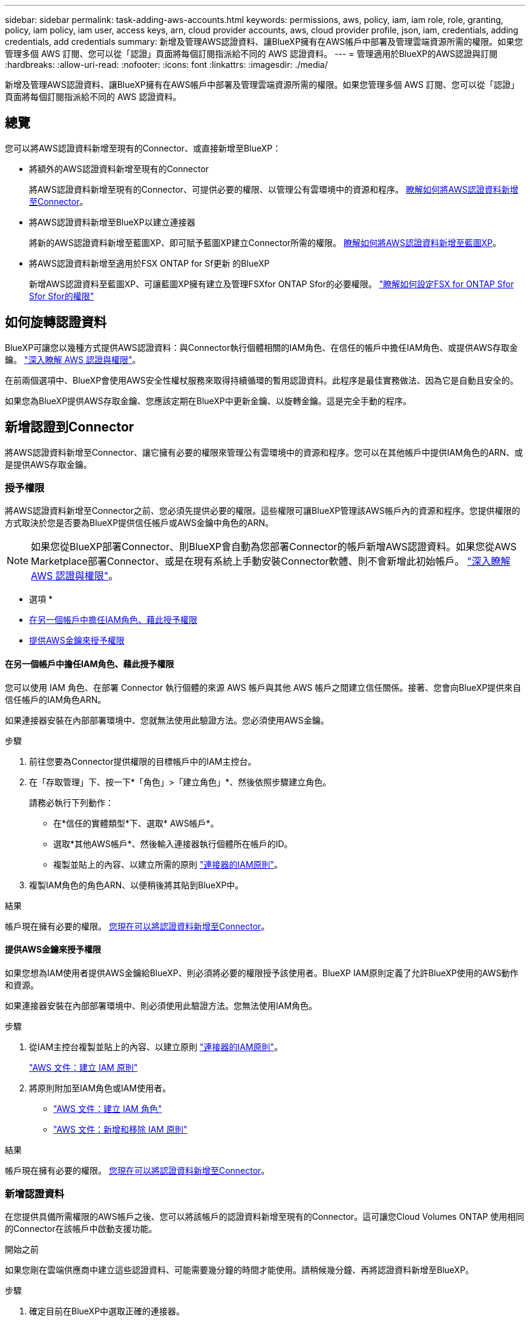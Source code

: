 ---
sidebar: sidebar 
permalink: task-adding-aws-accounts.html 
keywords: permissions, aws, policy, iam, iam role, role, granting, policy, iam policy, iam user, access keys, arn, cloud provider accounts, aws, cloud provider profile, json, iam, credentials, adding credentials, add credentials 
summary: 新增及管理AWS認證資料、讓BlueXP擁有在AWS帳戶中部署及管理雲端資源所需的權限。如果您管理多個 AWS 訂閱、您可以從「認證」頁面將每個訂閱指派給不同的 AWS 認證資料。 
---
= 管理適用於BlueXP的AWS認證與訂閱
:hardbreaks:
:allow-uri-read: 
:nofooter: 
:icons: font
:linkattrs: 
:imagesdir: ./media/


[role="lead"]
新增及管理AWS認證資料、讓BlueXP擁有在AWS帳戶中部署及管理雲端資源所需的權限。如果您管理多個 AWS 訂閱、您可以從「認證」頁面將每個訂閱指派給不同的 AWS 認證資料。



== 總覽

您可以將AWS認證資料新增至現有的Connector、或直接新增至BlueXP：

* 將額外的AWS認證資料新增至現有的Connector
+
將AWS認證資料新增至現有的Connector、可提供必要的權限、以管理公有雲環境中的資源和程序。 <<新增認證到Connector,瞭解如何將AWS認證資料新增至Connector>>。

* 將AWS認證資料新增至BlueXP以建立連接器
+
將新的AWS認證資料新增至藍圖XP、即可賦予藍圖XP建立Connector所需的權限。 <<新增認證資料至BlueXP以建立連接器,瞭解如何將AWS認證資料新增至藍圖XP>>。

* 將AWS認證資料新增至適用於FSX ONTAP for Sf更新 的BlueXP
+
新增AWS認證資料至藍圖XP、可讓藍圖XP擁有建立及管理FSXfor ONTAP Sfor的必要權限。 https://docs.netapp.com/us-en/cloud-manager-fsx-ontap/requirements/task-setting-up-permissions-fsx.html["瞭解如何設定FSX for ONTAP Sfor Sfor Sfor的權限"^]





== 如何旋轉認證資料

BlueXP可讓您以幾種方式提供AWS認證資料：與Connector執行個體相關的IAM角色、在信任的帳戶中擔任IAM角色、或提供AWS存取金鑰。 link:concept-accounts-aws.html["深入瞭解 AWS 認證與權限"]。

在前兩個選項中、BlueXP會使用AWS安全性權杖服務來取得持續循環的暫用認證資料。此程序是最佳實務做法、因為它是自動且安全的。

如果您為BlueXP提供AWS存取金鑰、您應該定期在BlueXP中更新金鑰、以旋轉金鑰。這是完全手動的程序。



== 新增認證到Connector

將AWS認證資料新增至Connector、讓它擁有必要的權限來管理公有雲環境中的資源和程序。您可以在其他帳戶中提供IAM角色的ARN、或是提供AWS存取金鑰。



=== 授予權限

將AWS認證資料新增至Connector之前、您必須先提供必要的權限。這些權限可讓BlueXP管理該AWS帳戶內的資源和程序。您提供權限的方式取決於您是否要為BlueXP提供信任帳戶或AWS金鑰中角色的ARN。


NOTE: 如果您從BlueXP部署Connector、則BlueXP會自動為您部署Connector的帳戶新增AWS認證資料。如果您從AWS Marketplace部署Connector、或是在現有系統上手動安裝Connector軟體、則不會新增此初始帳戶。 link:concept-accounts-aws.html["深入瞭解 AWS 認證與權限"]。

* 選項 *

* <<在另一個帳戶中擔任IAM角色、藉此授予權限>>
* <<提供AWS金鑰來授予權限>>




==== 在另一個帳戶中擔任IAM角色、藉此授予權限

您可以使用 IAM 角色、在部署 Connector 執行個體的來源 AWS 帳戶與其他 AWS 帳戶之間建立信任關係。接著、您會向BlueXP提供來自信任帳戶的IAM角色ARN。

如果連接器安裝在內部部署環境中、您就無法使用此驗證方法。您必須使用AWS金鑰。

.步驟
. 前往您要為Connector提供權限的目標帳戶中的IAM主控台。
. 在「存取管理」下、按一下*「角色」>「建立角色」*、然後依照步驟建立角色。
+
請務必執行下列動作：

+
** 在*信任的實體類型*下、選取* AWS帳戶*。
** 選取*其他AWS帳戶*、然後輸入連接器執行個體所在帳戶的ID。
** 複製並貼上的內容、以建立所需的原則 link:reference-permissions-aws.html["連接器的IAM原則"]。


. 複製IAM角色的角色ARN、以便稍後將其貼到BlueXP中。


.結果
帳戶現在擁有必要的權限。 <<add-the-credentials,您現在可以將認證資料新增至Connector>>。



==== 提供AWS金鑰來授予權限

如果您想為IAM使用者提供AWS金鑰給BlueXP、則必須將必要的權限授予該使用者。BlueXP IAM原則定義了允許BlueXP使用的AWS動作和資源。

如果連接器安裝在內部部署環境中、則必須使用此驗證方法。您無法使用IAM角色。

.步驟
. 從IAM主控台複製並貼上的內容、以建立原則 link:reference-permissions-aws.html["連接器的IAM原則"]。
+
https://docs.aws.amazon.com/IAM/latest/UserGuide/access_policies_create.html["AWS 文件：建立 IAM 原則"^]

. 將原則附加至IAM角色或IAM使用者。
+
** https://docs.aws.amazon.com/IAM/latest/UserGuide/id_roles_create.html["AWS 文件：建立 IAM 角色"^]
** https://docs.aws.amazon.com/IAM/latest/UserGuide/access_policies_manage-attach-detach.html["AWS 文件：新增和移除 IAM 原則"^]




.結果
帳戶現在擁有必要的權限。 <<add-the-credentials,您現在可以將認證資料新增至Connector>>。



=== 新增認證資料

在您提供具備所需權限的AWS帳戶之後、您可以將該帳戶的認證資料新增至現有的Connector。這可讓您Cloud Volumes ONTAP 使用相同的Connector在該帳戶中啟動支援功能。

.開始之前
如果您剛在雲端供應商中建立這些認證資料、可能需要幾分鐘的時間才能使用。請稍候幾分鐘、再將認證資料新增至BlueXP。

.步驟
. 確定目前在BlueXP中選取正確的連接器。
. 在BlueXP主控台右上角、按一下「設定」圖示、然後選取*認證*。
+
image:screenshot_settings_icon.gif["顯示BlueXP主控台右上角「設定」圖示的快照。"]

. 在「*帳戶認證*」頁面上、按一下「*新增認證*」、然後依照精靈中的步驟進行。
+
.. *認證資料位置*：選取* Amazon Web Services > Connector*。
.. *定義認證資料*：提供可信IAM角色的ARN（Amazon資源名稱）、或輸入AWS存取金鑰和秘密金鑰。
.. *市場訂閱*：立即訂閱或選取現有的訂閱、以建立Marketplace訂閱與這些認證的關聯。
+
若要以Cloud Volumes ONTAP 每小時費率（PAYGO）或是以年度合約支付、AWS認證資料必須與Cloud Volumes ONTAP 從AWS Marketplace訂閱的功能相關聯。

.. *審查*：確認新認證資料的詳細資料、然後按一下*新增*。




.結果
現在、您可以在建立新的工作環境時、從「詳細資料與認證」頁面切換至不同的認證資料集：

image:screenshot_accounts_switch_aws.png["在詳細資料  認證頁面中按一下「切換帳戶」之後、顯示在雲端供應商帳戶之間選取的快照。"]



== 新增認證資料至BlueXP以建立連接器

提供IAM角色的ARN、為BlueXP提供建立Connector所需的權限、將AWS認證新增至BlueXP。您可以在建立新的Connector時選擇這些認證資料。



=== 設定IAM角色

設定IAM角色、讓BlueXP SaaS能夠承擔角色。

.步驟
. 前往目標帳戶中的IAM主控台。
. 在「存取管理」下、按一下*「角色」>「建立角色」*、然後依照步驟建立角色。
+
請務必執行下列動作：

+
** 在*信任的實體類型*下、選取* AWS帳戶*。
** 選取*其他AWS帳戶*、然後輸入BlueXP SaaS的ID：952013314444.
** 建立包含建立Connector所需權限的原則。
+
*** https://docs.netapp.com/us-en/cloud-manager-fsx-ontap/requirements/task-setting-up-permissions-fsx.html["檢視FSXfor ONTAP Sfor Sf哪些 權限"^]
*** link:task-creating-connectors-aws.html#create-an-iam-policy["檢視Connector部署原則"]




. 複製IAM角色的角色ARN、以便在下一步將其貼到BlueXP中。


.結果
IAM角色現在擁有所需的權限。 <<add-the-credentials-2,您現在可以將它新增至藍圖XP>>。



=== 新增認證資料

在您提供IAM角色所需的權限之後、請將角色ARN新增至BlueXP。

.開始之前
如果您剛建立IAM角色、可能需要幾分鐘的時間才能使用。請稍候幾分鐘、再將認證資料新增至BlueXP。

.步驟
. 在BlueXP主控台右上角、按一下「設定」圖示、然後選取*認證*。
+
image:screenshot_settings_icon.gif["顯示BlueXP主控台右上角「設定」圖示的快照。"]

. 在「*帳戶認證*」頁面上、按一下「*新增認證*」、然後依照精靈中的步驟進行。
+
.. *認證資料位置*：選取* Amazon Web Services > BlueXP*。
.. *定義認證資料*：提供IAM角色的ARN（Amazon資源名稱）。
.. *審查*：確認新認證資料的詳細資料、然後按一下*新增*。




.結果
您現在可以在建立新的Connector時使用認證資料。



== 建立AWS訂閱的關聯

將AWS認證資料新增至BlueXP之後、您可以將AWS Marketplace訂閱與這些認證資料建立關聯。訂閱可讓您以Cloud Volumes ONTAP 小時費率（PAYGO）或使用年度合約來支付報銷費用、並使用其他NetApp雲端服務。

您可能會在將認證新增至BlueXP之後、在兩種情況下建立AWS Marketplace訂閱的關聯：

* 當您初次將認證新增至BlueXP時、並未建立訂閱關聯。
* 您想要以新的訂閱取代現有的 AWS Marketplace 訂閱。


.您需要的產品
您必須先建立連接器、才能變更BlueXP設定。 link:concept-connectors.html#how-to-create-a-connector["瞭解如何建立連接器"]。

.步驟
. 在BlueXP主控台右上角、按一下「設定」圖示、然後選取*認證*。
. 在*帳戶認證*頁面上、按一下動作功能表以取得一組認證資料、然後選取*關聯訂閱*。
+
image:screenshot_associate_subscription.png["一組現有認證資料的動作功能表快照。"]

. 若要將認證資料與現有訂閱建立關聯、請從下拉式清單中選取訂閱、然後按一下「*關聯*」。
. 若要將認證資料與新訂閱建立關聯、請按一下*新增訂閱>繼續*、然後依照AWS Marketplace中的步驟進行：
+
.. 按一下*檢視購買選項*。
.. 按一下*訂閱*。
.. 按一下*設定您的帳戶*。
+
您將被重新導向至BlueXP網站。

.. 從*訂閱指派*頁面：
+
*** 選取您要與此訂閱建立關聯的NetApp帳戶。
*** 在「*取代現有訂閱*」欄位中、選擇您是否要使用此新訂閱來自動取代現有的單一帳戶訂閱。
+
此新訂閱取代現有的帳戶所有認證訂閱。如果一組認證資料從未與訂閱建立關聯、則此新訂閱將不會與這些認證資料建立關聯。

+
對於所有其他帳戶、您必須重複這些步驟、手動建立訂閱的關聯。

*** 按一下「 * 儲存 * 」。
+
下列影片顯示從Google Cloud Marketplace訂閱的步驟：

+
video::video_subscribing_aws.mp4[width=848,height=480]








== 編輯認證資料

在BlueXP中編輯AWS認證資料、方法是變更帳戶類型（AWS金鑰或承擔角色）、編輯名稱、或自行更新認證資料（金鑰或角色ARN）。


TIP: 您無法編輯與Connector執行個體相關聯之執行個體設定檔的認證資料。

.步驟
. 在BlueXP主控台右上角、按一下「設定」圖示、然後選取*認證*。
. 在*帳戶認證*頁面上、按一下動作功能表以取得一組認證資料、然後選取*編輯認證*。
. 進行必要的變更、然後按一下「*套用*」。




== 刪除認證資料

如果您不再需要一組認證資料、可以從BlueXP中刪除。您只能刪除與工作環境無關的認證資料。


TIP: 您無法刪除與連接器執行個體相關聯之執行個體設定檔的認證。

.步驟
. 在BlueXP主控台右上角、按一下「設定」圖示、然後選取*認證*。
. 在*帳戶認證*頁面上、按一下動作功能表以取得一組認證資料、然後選取*刪除認證*。
. 按一下*刪除*以確認。

